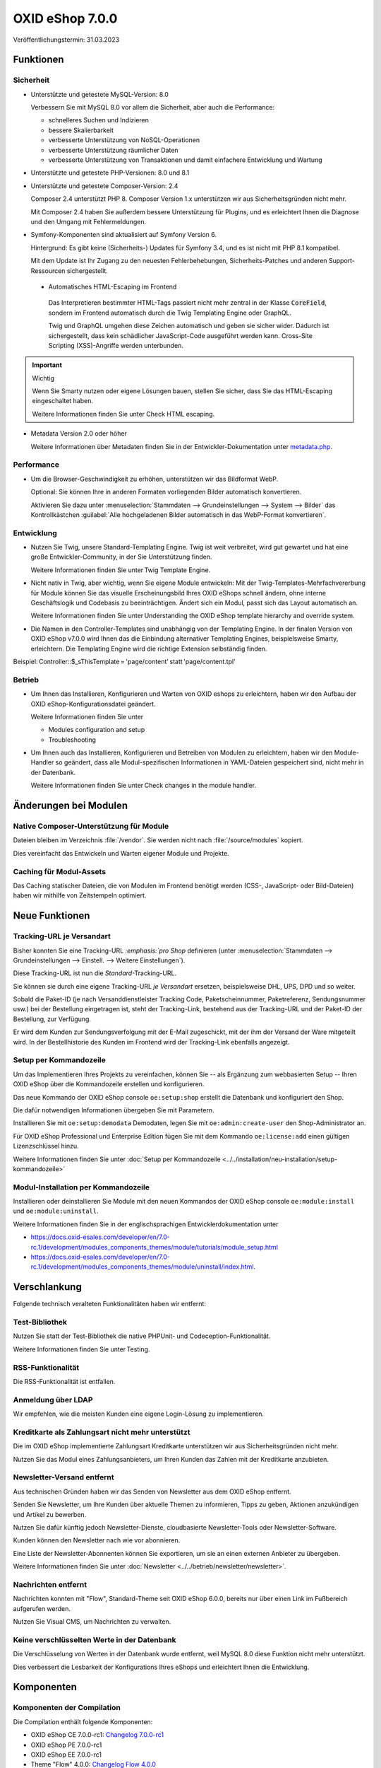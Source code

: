 OXID eShop 7.0.0
================

.. todo: #VL: Datum

Veröffentlichungstermin: 31.03.2023

.. todo: #VL: Was ist das Wichtige an V. 7? -- Marketing , s.
    * Präsi
    * done: https://oxidesalesag-my.sharepoint.com/:w:/g/personal/christoph_albrecht_oxid-esales_com/EfnSd3ekQv5LpEf4oywZxEIBh4ti8oT5iRoq6WXw4ef6KA?e=QVP9As

Funktionen
----------

Sicherheit
^^^^^^^^^^

* Unterstützte und getestete MySQL-Version: 8.0

  Verbessern Sie mit MySQL 8.0 vor allem die Sicherheit, aber auch die Performance:

  * schnelleres Suchen und Indizieren
  * bessere Skalierbarkeit
  * verbesserte Unterstützung von NoSQL-Operationen
  * verbesserte Unterstützung räumlicher Daten
  * verbesserte Unterstützung von Transaktionen und damit einfachere Entwicklung und Wartung


* Unterstützte und getestete PHP-Versionen: 8.0 und 8.1

* Unterstützte und getestete Composer-Version: 2.4

  Composer 2.4 unterstützt PHP 8. Composer Version 1.x unterstützen wir aus Sicherheitsgründen nicht mehr.

  Mit Composer 2.4 haben Sie außerdem bessere Unterstützung für Plugins, und es erleichtert Ihnen die Diagnose und den Umgang mit Fehlermeldungen.


* Symfony-Komponenten sind aktualisiert auf Symfony Version 6.

  Hintergrund: Es gibt keine (Sicherheits-) Updates für Symfony 3.4, und es ist nicht mit PHP 8.1 kompatibel.

  Mit dem Update ist Ihr Zugang zu den neuesten Fehlerbehebungen, Sicherheits-Patches und anderen Support-Ressourcen sichergestellt.

 * Automatisches HTML-Escaping im Frontend

  Das Interpretieren bestimmter HTML-Tags passiert nicht mehr zentral in der Klasse :code:`CoreField`, sondern im Frontend automatisch durch die Twig Templating Engine oder GraphQL.

  Twig und GraphQL umgehen diese Zeichen automatisch und geben sie sicher wider. Dadurch ist sichergestellt, dass kein schädlicher JavaScript-Code ausgeführt werden kann. Cross-Site Scripting (XSS)-Angriffe werden unterbunden.

.. important::

   Wichtig

   Wenn Sie Smarty nutzen oder eigene Lösungen bauen, stellen Sie sicher, dass Sie das HTML-Escaping eingeschaltet haben.

   .. todo: #tbd: Ref Dev-Doku: Check HTML escaping

   Weitere Informationen finden Sie unter Check HTML escaping.

* Metadata Version 2.0 oder höher

  Weitere Informationen über Metadaten finden Sie in der Entwickler-Dokumentation unter `metadata.php <https://docs.oxid-esales.com/developer/en/latest/development/modules_components_themes/module/skeleton/metadataphp/index.html>`_.

  .. todo: #VL: Metadate für Sicherheit oder etwas anders wichtig? Oder reicht unten der pauschale Verweis auf Systemvorauss.?


Performance
^^^^^^^^^^^

* Um die Browser-Geschwindigkeit zu erhöhen, unterstützen wir das Bildformat WebP.

  Optional: Sie können Ihre in anderen Formaten vorliegenden Bilder automatisch konvertieren.

  Aktivieren Sie dazu unter :menuselection:`Stammdaten --> Grundeinstellungen --> System --> Bilder` das Kontrollkästchen :guilabel:`Alle hochgeladenen Bilder automatisch in das WebP-Format konvertieren`.

  .. todo: #tbd: verifizieren: :guilabel:`Alle hochgeladenen Bilder automatisch in das WebP-Format konvertieren`.
  .. todo: #tbd: prüfen: wo ist die Funktion dokumentiert?
  .. todo: #tbd: EN: Master Settings ‣ Core Settings ‣ System ‣ Pictures / Kontrollkästchen Automatically convert all uploaded images to WebP format.

Entwicklung
^^^^^^^^^^^

* Nutzen Sie Twig, unsere Standard-Templating Engine. Twig ist weit verbreitet, wird gut gewartet und hat eine große Entwickler-Community, in der Sie Unterstützung finden.

  Weitere Informationen finden Sie unter Twig Template Engine.

* Nicht nativ in Twig, aber wichtig, wenn Sie eigene Module entwickeln: Mit der Twig-Templates-Mehrfachvererbung für Module können Sie das visuelle Erscheinungsbild Ihres OXID eShops schnell ändern, ohne interne Geschäftslogik und Codebasis zu beeinträchtigen. Ändert sich ein Modul, passt sich das Layout automatisch an.

  Weitere Informationen finden Sie unter Understanding the OXID eShop template hierarchy and override system.

* Die Namen in den Controller-Templates sind unabhängig von der Templating Engine. In der finalen Version von OXID eShop v7.0.0 wird Ihnen das die Einbindung alternativer Templating Engines, beispielsweise Smarty, erleichtern. Die Templating Engine wird die richtige Extension selbständig finden.
Beispiel: Controller::$_sThisTemplate = 'page/content' statt 'page/content.tpl'

Betrieb
^^^^^^^

* Um Ihnen das Installieren, Konfigurieren und Warten von OXID eshops zu erleichtern, haben wir den Aufbau der OXID eShop-Konfigurationsdatei geändert.

  Weitere Informationen finden Sie unter

  * Modules configuration and setup
  * Troubleshooting

* Um Ihnen auch das Installieren, Konfigurieren und Betreiben von Modulen zu erleichtern, haben wir den Module-Handler so geändert, dass alle Modul-spezifischen Informationen in YAML-Dateien gespeichert sind, nicht mehr in der Datenbank.

  Weitere Informationen finden Sie unter Check changes in the module handler.


Änderungen bei Modulen
----------------------

Native Composer-Unterstützung für Module
^^^^^^^^^^^^^^^^^^^^^^^^^^^^^^^^^^^^^^^^

Dateien bleiben im Verzeichnis :file:`/vendor`. Sie werden nicht nach :file:`/source/modules` kopiert.

Dies vereinfacht das Entwickeln und Warten eigener Module und Projekte.

.. todo: #tbd ref dev-docu


Caching für Modul-Assets
^^^^^^^^^^^^^^^^^^^^^^^^

.. todo: #VL: Was ist der Benefit?

Das Caching statischer Dateien, die von Modulen im Frontend benötigt werden (CSS-, JavaScript- oder Bild-Dateien) haben wir mithilfe von Zeitstempeln optimiert.

Neue Funktionen
---------------

Tracking-URL je Versandart
^^^^^^^^^^^^^^^^^^^^^^^^^^

.. todo: #tbd: Doku im entspr. Kap. erg: :menuselection:`Stammdaten --> Grundeinstellungen --> Einstell. --> Weitere Einstellungen`

Bisher konnten Sie eine Tracking-URL :emphasis:`:emphasis:`pro Shop` definieren (unter :menuselection:`Stammdaten --> Grundeinstellungen --> Einstell. --> Weitere Einstellungen`).

Diese Tracking-URL ist nun die :emphasis:`Standard`-Tracking-URL.

Sie können sie durch eine eigene Tracking-URL :emphasis:`je Versandart` ersetzen, beispielsweise DHL, UPS, DPD und so weiter.

Sobald die Paket-ID (je nach Versanddienstleister Tracking Code, Paketscheinnummer, Paketreferenz, Sendungsnummer usw.) bei der Bestellung eingetragen ist, steht der Tracking-Link, bestehend aus der Tracking-URL und der Paket-ID der Bestellung, zur Verfügung.

Er wird dem Kunden zur Sendungsverfolgung mit der E-Mail zugeschickt, mit der ihm der Versand der Ware mitgeteilt wird. In der Bestellhistorie des Kunden im Frontend wird der Tracking-Link ebenfalls angezeigt.


Setup per Kommandozeile
^^^^^^^^^^^^^^^^^^^^^^^

Um das Implementieren Ihres Projekts zu vereinfachen, können Sie -- als Ergänzung zum webbasierten Setup -- Ihren OXID eShop über die Kommandozeile erstellen und konfigurieren.

Das neue Kommando der OXID eShop console ``oe:setup:shop`` erstellt die Datenbank und konfiguriert den Shop.

Die dafür notwendigen Informationen übergeben Sie mit Parametern.

Installieren Sie mit ``oe:setup:demodata`` Demodaten, legen Sie mit ``oe:admin:create-user`` den Shop-Administrator an.

Für OXID eShop Professional und Enterprise Edition fügen Sie mit dem Kommando ``oe:license:add`` einen gültigen Lizenzschlüssel hinzu.

.. todo: #VL: Was ist der use case für `oe:license:clear`` ?

Weitere Informationen finden Sie unter :doc:`Setup per Kommandozeile <../../installation/neu-installation/setup-kommandozeile>`

Modul-Installation per Kommandozeile
^^^^^^^^^^^^^^^^^^^^^^^^^^^^^^^^^^^^

Installieren oder deinstallieren Sie Module mit den neuen Kommandos der OXID eShop console ``oe:module:install`` und ``oe:module:uninstall``.

Weitere Informationen finden Sie in der englischsprachigen Entwicklerdokumentation unter

.. todo: #tbd: #ref auf dev docu **7.0**

* https://docs.oxid-esales.com/developer/en/7.0-rc.1/development/modules_components_themes/module/tutorials/module_setup.html
* https://docs.oxid-esales.com/developer/en/7.0-rc.1/development/modules_components_themes/module/uninstall/index.html.


Verschlankung
-------------

Folgende technisch veralteten Funktionalitäten haben wir entfernt:

Test-Bibliothek
^^^^^^^^^^^^^^^

Nutzen Sie statt der Test-Bibliothek die native PHPUnit- und Codeception-Funktionalität.

Weitere Informationen finden Sie unter Testing.

RSS-Funktionalität
^^^^^^^^^^^^^^^^^^

Die RSS-Funktionalität ist entfallen.

Anmeldung über LDAP
^^^^^^^^^^^^^^^^^^^

Wir empfehlen, wie die meisten Kunden eine eigene Login-Lösung zu implementieren.

Kreditkarte als Zahlungsart nicht mehr unterstützt
^^^^^^^^^^^^^^^^^^^^^^^^^^^^^^^^^^^^^^^^^^^^^^^^^^

Die im OXID eShop implementierte Zahlungsart Kreditkarte unterstützen wir aus Sicherheitsgründen nicht mehr.

Nutzen Sie das Modul eines Zahlungsanbieters, um Ihren Kunden das Zahlen mit der Kreditkarte anzubieten.

Newsletter-Versand entfernt
^^^^^^^^^^^^^^^^^^^^^^^^^^^

Aus technischen Gründen haben wir das Senden von Newsletter aus dem OXID eShop entfernt.

Senden Sie Newsletter, um Ihre Kunden über aktuelle Themen zu informieren, Tipps zu geben, Aktionen anzukündigen und Artikel zu bewerben.

Nutzen Sie dafür künftig jedoch Newsletter-Dienste, cloudbasierte Newsletter-Tools oder Newsletter-Software.

Kunden können den Newsletter nach wie vor abonnieren.

Eine Liste der Newsletter-Abonnenten können Sie exportieren, um sie an einen externen Anbieter zu übergeben.

Weitere Informationen finden Sie unter :doc:`Newsletter <../../betrieb/newsletter/newsletter>`.

Nachrichten entfernt
^^^^^^^^^^^^^^^^^^^^

Nachrichten konnten mit "Flow", Standard-Theme seit OXID eShop 6.0.0, bereits nur über einen Link im Fußbereich aufgerufen werden.

.. todo: #VL: Ist "Nachrichten zu verwalten" der richtige Ausdruck? Was passiert genau? -- Wohin verlinken?

Nutzen Sie Visual CMS, um Nachrichten zu verwalten.


Keine verschlüsselten Werte in der Datenbank
^^^^^^^^^^^^^^^^^^^^^^^^^^^^^^^^^^^^^^^^^^^^

Die Verschlüsselung von Werten in der Datenbank wurde entfernt, weil MySQL 8.0 diese Funktion nicht mehr unterstützt.

Dies verbessert die Lesbarkeit der Konfigurations Ihres eShops und erleichtert Ihnen die Entwicklung.

Komponenten
-----------

Komponenten der Compilation
^^^^^^^^^^^^^^^^^^^^^^^^^^^

Die Compilation enthält folgende Komponenten:

.. todo: #VL: wo finde ich die Komponenten? Metapackage 7.0 wann fertig? -- VL: tbd

* OXID eShop CE 7.0.0-rc1: `Changelog 7.0.0-rc1 <https://github.com/OXID-eSales/oxideshop_ce/blob/v7.0.0-rc1/CHANGELOG.md>`_
* OXID eShop PE 7.0.0-rc1
* OXID eShop EE 7.0.0-rc1
* Theme "Flow" 4.0.0: `Changelog Flow 4.0.0 <https://github.com/OXID-eSales/flow_theme/blob/v4.0.0/CHANGELOG.md>`_
* Theme "Wave" 2.0.0: `Changelog 2.0.0 <https://github.com/OXID-eSales/wave-theme/blob/v2.0.0/CHANGELOG.md>`_
* OXID eShop composer plugin 6.0.0: `Changelog 6.0.0 <https://github.com/OXID-eSales/oxideshop_composer_plugin/blob/v6.0.0/CHANGELOG.md>`_
* OXID eShop Views Generator 2.0.0
* OXID eShop DemoData installer 2.0.0
* OXID eShop demodata CE/PE/EE 7.0.0
* OXID eShop doctrine migration integration 4.0.0: `Changelog 4.0.0 <https://github.com/OXID-eSales/oxideshop-doctrine-migration-wrapper/blob/v4.0.0/CHANGELOG.md>`_
* OXID eShop facts 3.0.0: `Changelog OXID eShop facts 3.0.0 <https://github.com/OXID-eSales/oxideshop-facts/blob/v3.0.0/CHANGELOG.md>`_
* Unified Namespace Generator 3.0.0: `Changelog 3.0.0 <https://github.com/OXID-eSales/oxideshop-unified-namespace-generator/blob/v3.0.0/CHANGELOG.md>`_

.. todo: #VL: Folgende Komponenten ergänzen: Payone entfällt

* GDPR Opt-In 2.3.3: `Changelog 2.3.3 <https://github.com/OXID-eSales/gdpr-optin-module/blob/v2.3.3/CHANGELOG.md>`_
* Klarna 5.5.3: `Changelog 5.5.3 <https://github.com/topconcepts/OXID-Klarna-6/blob/v5.5.3/CHANGELOG.md>`_
* OXID Cookie Management powered by usercentrics 1.2.1: `Changelog 1.2.1 <https://github.com/OXID-eSales/usercentrics/blob/v1.2.1/CHANGELOG.md>`_
* PAYONE 1.7.0: `Changelog 1.7.0 <https://github.com/PAYONE-GmbH/oxid-6/blob/v1.7.0/Changelog.txt>`_
* PayPal 6.5.0: `Changelog 6.5.0 <https://github.com/OXID-eSales/paypal/blob/v6.5.0/CHANGELOG.md>`_
* WYSIWYG Editor + Mediathek 2.4.1: `Changelog 2.4.1 <https://github.com/OXID-eSales/ddoe-wysiwyg-editor-module/blob/v2.4.1/CHANGELOG.md>`_
* Makaira 1.4.2: `Changelog 1.4.2 <https://github.com/MakairaIO/oxid-connect-essential/blob/1.4.2/CHANGELOG.md>`_
* Unzer Payment für OXID 1.0.0 (EE): `Changelog 1.0.0 <https://github.com/OXID-eSales/unzer-module/blob/v1.0.0/CHANGELOG.md>`_


Systemvoraussetzungen
^^^^^^^^^^^^^^^^^^^^^

Die Systemvoraussetzungen finden Sie unter :ref:`installation/neu-installation/server-und-systemvoraussetzungen:Server- und Systemvoraussetzungen`.

Installation
^^^^^^^^^^^^

Folgen Sie zum Installieren den den Anleitungen unter :doc:`Neu-Installation <../../installation/neu-installation/neu-installation>`.

.. todo: #tbd: oder Upgrade 6.5 ->7.0

Korrekturen
-----------

.. todo: #VL: Welche tracking IDs? Nur RC1? -- VL prüft, ob noch was dazu kommt

Korrekturen 7.0.0 RC 1: https://bugs.oxid-esales.com/changelog_page.php?version_id=344


.. Intern: oxbajt, Status: